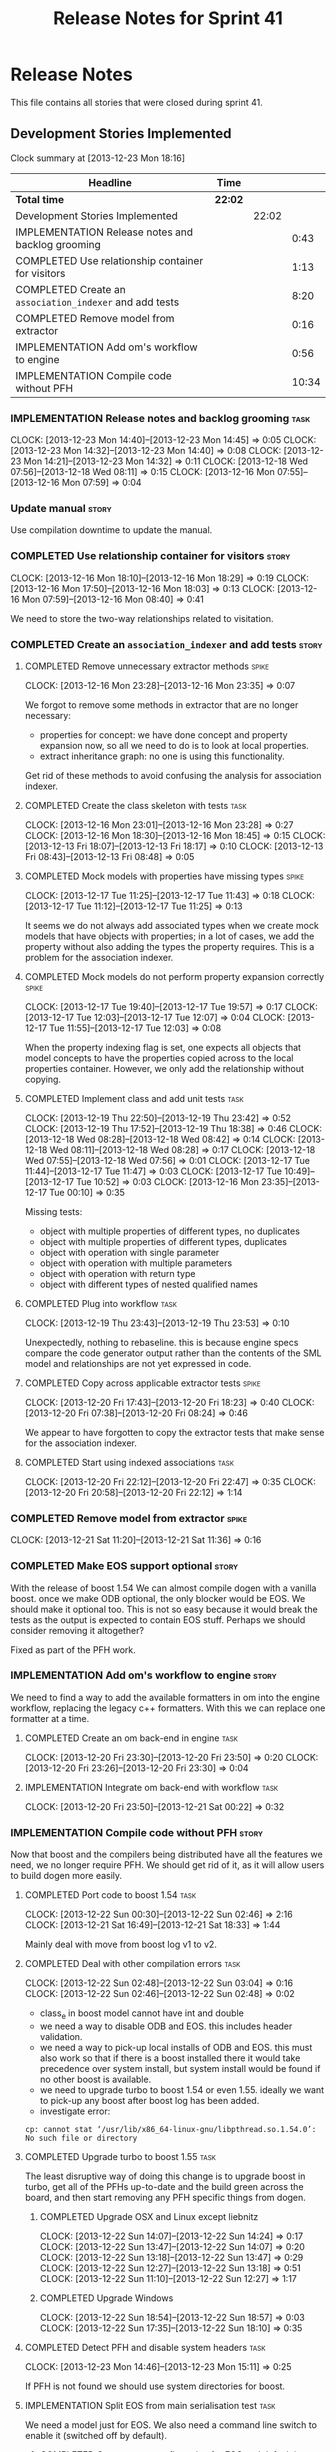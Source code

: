 #+title: Release Notes for Sprint 41
#+options: date:nil toc:nil author:nil num:nil
#+todo: ANALYSIS IMPLEMENTATION TESTING | COMPLETED CANCELLED
#+tags: story(s) epic(e) task(t) note(n) spike(p)

* Release Notes

This file contains all stories that were closed during sprint 41.

** Development Stories Implemented

#+begin: clocktable :maxlevel 3 :scope subtree
Clock summary at [2013-12-23 Mon 18:16]

| Headline                                                | Time    |       |       |
|---------------------------------------------------------+---------+-------+-------|
| *Total time*                                            | *22:02* |       |       |
|---------------------------------------------------------+---------+-------+-------|
| Development Stories Implemented                         |         | 22:02 |       |
| IMPLEMENTATION Release notes and backlog grooming       |         |       |  0:43 |
| COMPLETED Use relationship container for visitors       |         |       |  1:13 |
| COMPLETED Create an =association_indexer= and add tests |         |       |  8:20 |
| COMPLETED Remove model from extractor                   |         |       |  0:16 |
| IMPLEMENTATION Add om's workflow to engine              |         |       |  0:56 |
| IMPLEMENTATION Compile code without PFH                 |         |       | 10:34 |
#+end:

*** IMPLEMENTATION Release notes and backlog grooming                  :task:
    CLOCK: [2013-12-23 Mon 14:40]--[2013-12-23 Mon 14:45] =>  0:05
    CLOCK: [2013-12-23 Mon 14:32]--[2013-12-23 Mon 14:40] =>  0:08
    CLOCK: [2013-12-23 Mon 14:21]--[2013-12-23 Mon 14:32] =>  0:11
    CLOCK: [2013-12-18 Wed 07:56]--[2013-12-18 Wed 08:11] =>  0:15
    CLOCK: [2013-12-16 Mon 07:55]--[2013-12-16 Mon 07:59] =>  0:04

*** Update manual                                                     :story:

Use compilation downtime to update the manual.

*** COMPLETED Use relationship container for visitors                 :story:
    CLOSED: [2013-12-16 Mon 18:29]
    CLOCK: [2013-12-16 Mon 18:10]--[2013-12-16 Mon 18:29] =>  0:19
    CLOCK: [2013-12-16 Mon 17:50]--[2013-12-16 Mon 18:03] =>  0:13
    CLOCK: [2013-12-16 Mon 07:59]--[2013-12-16 Mon 08:40] =>  0:41

We need to store the two-way relationships related to visitation.

*** COMPLETED Create an =association_indexer= and add tests           :story:
    CLOSED: [2013-12-20 Fri 22:48]
**** COMPLETED Remove unnecessary extractor methods                   :spike:
     CLOSED: [2013-12-16 Mon 23:35]
     CLOCK: [2013-12-16 Mon 23:28]--[2013-12-16 Mon 23:35] =>  0:07

We forgot to remove some methods in extractor that are no longer
necessary:

- properties for concept: we have done concept and property expansion
  now, so all we need to do is to look at local properties.
- extract inheritance graph: no one is using this functionality.

Get rid of these methods to avoid confusing the analysis for
association indexer.

**** COMPLETED Create the class skeleton with tests                    :task:
     CLOSED: [2013-12-17 Tue 00:10]
     CLOCK: [2013-12-16 Mon 23:01]--[2013-12-16 Mon 23:28] =>  0:27
     CLOCK: [2013-12-16 Mon 18:30]--[2013-12-16 Mon 18:45] =>  0:15
     CLOCK: [2013-12-13 Fri 18:07]--[2013-12-13 Fri 18:17] =>  0:10
     CLOCK: [2013-12-13 Fri 08:43]--[2013-12-13 Fri 08:48] =>  0:05

**** COMPLETED Mock models with properties have missing types         :spike:
     CLOSED: [2013-12-17 Tue 11:43]
     CLOCK: [2013-12-17 Tue 11:25]--[2013-12-17 Tue 11:43] =>  0:18
     CLOCK: [2013-12-17 Tue 11:12]--[2013-12-17 Tue 11:25] =>  0:13

It seems we do not always add associated types when we create mock
models that have objects with properties; in a lot of cases, we add
the property without also adding the types the property requires. This
is a problem for the association indexer.

**** COMPLETED Mock models do not perform property expansion correctly :spike:
     CLOSED: [2013-12-17 Tue 19:52]
     CLOCK: [2013-12-17 Tue 19:40]--[2013-12-17 Tue 19:57] =>  0:17
     CLOCK: [2013-12-17 Tue 12:03]--[2013-12-17 Tue 12:07] =>  0:04
     CLOCK: [2013-12-17 Tue 11:55]--[2013-12-17 Tue 12:03] =>  0:08

When the property indexing flag is set, one expects all objects that
model concepts to have the properties copied across to the local
properties container. However, we only add the relationship without
copying.

**** COMPLETED Implement class and add unit tests                      :task:
     CLOSED: [2013-12-19 Thu 23:42]
     CLOCK: [2013-12-19 Thu 22:50]--[2013-12-19 Thu 23:42] =>  0:52
     CLOCK: [2013-12-19 Thu 17:52]--[2013-12-19 Thu 18:38] =>  0:46
     CLOCK: [2013-12-18 Wed 08:28]--[2013-12-18 Wed 08:42] =>  0:14
     CLOCK: [2013-12-18 Wed 08:11]--[2013-12-18 Wed 08:28] =>  0:17
     CLOCK: [2013-12-18 Wed 07:55]--[2013-12-18 Wed 07:56] =>  0:01
     CLOCK: [2013-12-17 Tue 11:44]--[2013-12-17 Tue 11:47] =>  0:03
     CLOCK: [2013-12-17 Tue 10:49]--[2013-12-17 Tue 10:52] =>  0:03
     CLOCK: [2013-12-16 Mon 23:35]--[2013-12-17 Tue 00:10] =>  0:35

Missing tests:

- object with multiple properties of different types, no duplicates
- object with multiple properties of different types, duplicates
- object with operation with single parameter
- object with operation with multiple parameters
- object with operation with return type
- object with different types of nested qualified names

**** COMPLETED Plug into workflow                                      :task:
     CLOSED: [2013-12-19 Thu 23:53]
     CLOCK: [2013-12-19 Thu 23:43]--[2013-12-19 Thu 23:53] =>  0:10

Unexpectedly, nothing to rebaseline. this is because engine specs
compare the code generator output rather than the contents of the SML
model and relationships are not yet expressed in code.

**** COMPLETED Copy across applicable extractor tests                 :spike:
     CLOSED: [2013-12-20 Fri 18:23]
     CLOCK: [2013-12-20 Fri 17:43]--[2013-12-20 Fri 18:23] =>  0:40
     CLOCK: [2013-12-20 Fri 07:38]--[2013-12-20 Fri 08:24] =>  0:46

We appear to have forgotten to copy the extractor tests that make
sense for the association indexer.

**** COMPLETED Start using indexed associations                        :task:
     CLOSED: [2013-12-20 Fri 22:48]
     CLOCK: [2013-12-20 Fri 22:12]--[2013-12-20 Fri 22:47] =>  0:35
     CLOCK: [2013-12-20 Fri 20:58]--[2013-12-20 Fri 22:12] =>  1:14

*** COMPLETED Remove model from extractor                             :spike:
    CLOSED: [2013-12-21 Sat 11:36]
    CLOCK: [2013-12-21 Sat 11:20]--[2013-12-21 Sat 11:36] =>  0:16

*** COMPLETED Make EOS support optional                               :story:
    CLOSED: [2013-12-23 Mon 17:22]

With the release of boost 1.54 We can almost compile dogen with a
vanilla boost. once we make ODB optional, the only blocker would be
EOS. We should make it optional too. This is not so easy because it
would break the tests as the output is expected to contain EOS
stuff. Perhaps we should consider removing it altogether?

Fixed as part of the PFH work.

*** IMPLEMENTATION Add om's workflow to engine                        :story:

We need to find a way to add the available formatters in om into the
engine workflow, replacing the legacy c++ formatters. With this we can
replace one formatter at a time.

**** COMPLETED Create an om back-end in engine                         :task:
     CLOSED: [2013-12-20 Fri 23:50]
     CLOCK: [2013-12-20 Fri 23:30]--[2013-12-20 Fri 23:50] =>  0:20
     CLOCK: [2013-12-20 Fri 23:26]--[2013-12-20 Fri 23:30] =>  0:04

**** IMPLEMENTATION Integrate om back-end with workflow                :task:
     CLOCK: [2013-12-20 Fri 23:50]--[2013-12-21 Sat 00:22] =>  0:32

*** IMPLEMENTATION Compile code without PFH                           :story:

Now that boost and the compilers being distributed have all the
features we need, we no longer require PFH. We should get rid of it,
as it will allow users to build dogen more easily.

**** COMPLETED Port code to boost 1.54                                 :task:
     CLOSED: [2013-12-22 Sun 02:48]
     CLOCK: [2013-12-22 Sun 00:30]--[2013-12-22 Sun 02:46] =>  2:16
     CLOCK: [2013-12-21 Sat 16:49]--[2013-12-21 Sat 18:33] =>  1:44

Mainly deal with move from boost log v1 to v2.

**** COMPLETED Deal with other compilation errors                      :task:
     CLOSED: [2013-12-22 Sun 03:05]
     CLOCK: [2013-12-22 Sun 02:48]--[2013-12-22 Sun 03:04] =>  0:16
     CLOCK: [2013-12-22 Sun 02:46]--[2013-12-22 Sun 02:48] =>  0:02

- class_e in boost model cannot have int and double
- we need a way to disable ODB and EOS. this includes header
  validation.
- we need a way to pick-up local installs of ODB and EOS. this must
  also work so that if there is a boost installed there it would take
  precedence over system install, but system install would be found if
  no other boost is available.
- we need to upgrade turbo to boost 1.54 or even 1.55. ideally we want
  to pick-up any boost after boost log has been added.
- investigate error:

: cp: cannot stat ‘/usr/lib/x86_64-linux-gnu/libpthread.so.1.54.0’: No such file or directory

**** COMPLETED Upgrade turbo to boost 1.55                             :task:
     CLOSED: [2013-12-23 Mon 14:29]

The least disruptive way of doing this change is to upgrade boost in
turbo, get all of the PFHs up-to-date and the build green across the
board, and then start removing any PFH specific things from dogen.

***** COMPLETED Upgrade OSX and Linux except liebnitz
      CLOSED: [2013-12-22 Sun 18:41]
      CLOCK: [2013-12-22 Sun 14:07]--[2013-12-22 Sun 14:24] =>  0:17
      CLOCK: [2013-12-22 Sun 13:47]--[2013-12-22 Sun 14:07] =>  0:20
      CLOCK: [2013-12-22 Sun 13:18]--[2013-12-22 Sun 13:47] =>  0:29
      CLOCK: [2013-12-22 Sun 12:27]--[2013-12-22 Sun 13:18] =>  0:51
      CLOCK: [2013-12-22 Sun 11:10]--[2013-12-22 Sun 12:27] =>  1:17

***** COMPLETED Upgrade Windows
      CLOSED: [2013-12-23 Mon 14:29]
      CLOCK: [2013-12-22 Sun 18:54]--[2013-12-22 Sun 18:57] =>  0:03
      CLOCK: [2013-12-22 Sun 17:35]--[2013-12-22 Sun 18:10] =>  0:35

**** COMPLETED Detect PFH and disable system headers                   :task:
     CLOSED: [2013-12-23 Mon 15:11]
     CLOCK: [2013-12-23 Mon 14:46]--[2013-12-23 Mon 15:11] =>  0:25

If PFH is not found we should use system directories for boost.

**** IMPLEMENTATION Split EOS from main serialisation test             :task:

We need a model just for EOS. We also need a command line switch to
enable it (switched off by default).

***** COMPLETED Create a new config option for EOS and default it to false
      CLOSED: [2013-12-23 Mon 18:15]
      CLOCK: [2013-12-23 Mon 16:16]--[2013-12-23 Mon 18:07] =>  1:51
      CLOCK: [2013-12-23 Mon 15:19]--[2013-12-23 Mon 15:22] =>  0:03
      CLOCK: [2013-12-23 Mon 15:14]--[2013-12-23 Mon 15:19] =>  0:05

***** Regenerate all models without EOS
***** Create a model to test EOS that only kicks in on linux
**** Create features for ODB and EOS                                   :task:

- detect ODB's presence and enable it/disable it accordingly
- detect EOS presence and enable it/disable it accordingly
- create a find EOS cmake script

**** Update read me with compilation instructions                      :task:

Packages to install:

: apt-get install libboost1.54-all-dev
: apt-get install cmake

**** Check packaging code for PFH dependencies                         :task:

We are manually copying a lot of shared objects from PFH when creating
packages, this should be replaced with appropriate dependencies (at
least for Debian packages).

*** Reduce the number of valgrind errors back to normal               :spike:

With the move to boost log v2 the valgrind numbers increased
astronomically. This appears to be linked to the boost log v2 change,
as there were a number of ignores we had setup for log v1.

*** Fix broken Windows build                                          :spike:

We do not seem to be detecting the location of boost correctly.

*** Fix broken clang 3.2 32-bit build                                 :spike:

We are having some really puzzling link errors:

: ../source/projects/sml/src/types/object.cpp:(.text+0x7d): undefined reference to `std::__detail::_Prime_rehash_policy::_M_next_bkt(unsigned int) const'

This is probably related to the fact that in ubuntu clang uses the
standard library from g++ 4.8. We are probably mixing and matching 4.7
and 4.8 (as boost in PFH is 4.7).

*** Compile code with g++ 4.8                                         :story:

When we compile with stable gcc we get errors in the boost model. They
appear to be related to using variants with multiple primitive types
such as int and double. We should try to change the model to use only
one primitive type and see if it compiles with G++ 4.8.

*** Compile code with clang 3.3                                       :story:

As part of the attempt to get the code to build without the PFH, we
need to ensure that we compile with the latest stable clang.

*** Fix cp error on cmake without PFH                                 :spike:

: cp: cannot stat ‘/usr/lib/i386-linux-gnu/libpthread.so.1.54.0’: No such file or directory

*** Fix doxygen's main page documentation                             :story:

Our main page documentation its awful at the moment - really old and
meaningless. We should either remove it altogether or replace it with
something meaningful.

*** Fix the read me story around binary packages                      :story:

We need to tell the truth more clearly around binary packages -
reading the read me its entirely unclear if they are available or not,
or where to get them from.

*** COMPLETED Fix spelling of =rountrip_type=                         :story:
    CLOSED: [2013-12-23 Mon 18:07]

Should be =roundtrip_type=.

** Deprecated Development Stories
*** CANCELLED Move extractor from C++ model into SML                  :story:
    CLOSED: [2013-12-16 Mon 23:37]

New understanding: this will largely be achieved through the
implementation of the association indexer. We will still have an
extractor in SML to C++ but it will be a simple aggregator of
relationships and will only live until we move over to =om=.

Old Understanding: Extractor and relationships should be moved into
SML. The C++ specific bits are the parts where we directly name types
such as =has_std_string=, etc. These should be generalised, such that
the user could pass in a list of types to the extractor and then we'd
return them with a bool for whether we seen them or not.

We should also remove the references to =forward_decls= directly and
instead have something like "pointer only" dependencies or some such
SML level concept and then interpret this dependency as a forward
declaration at the C++ level.
